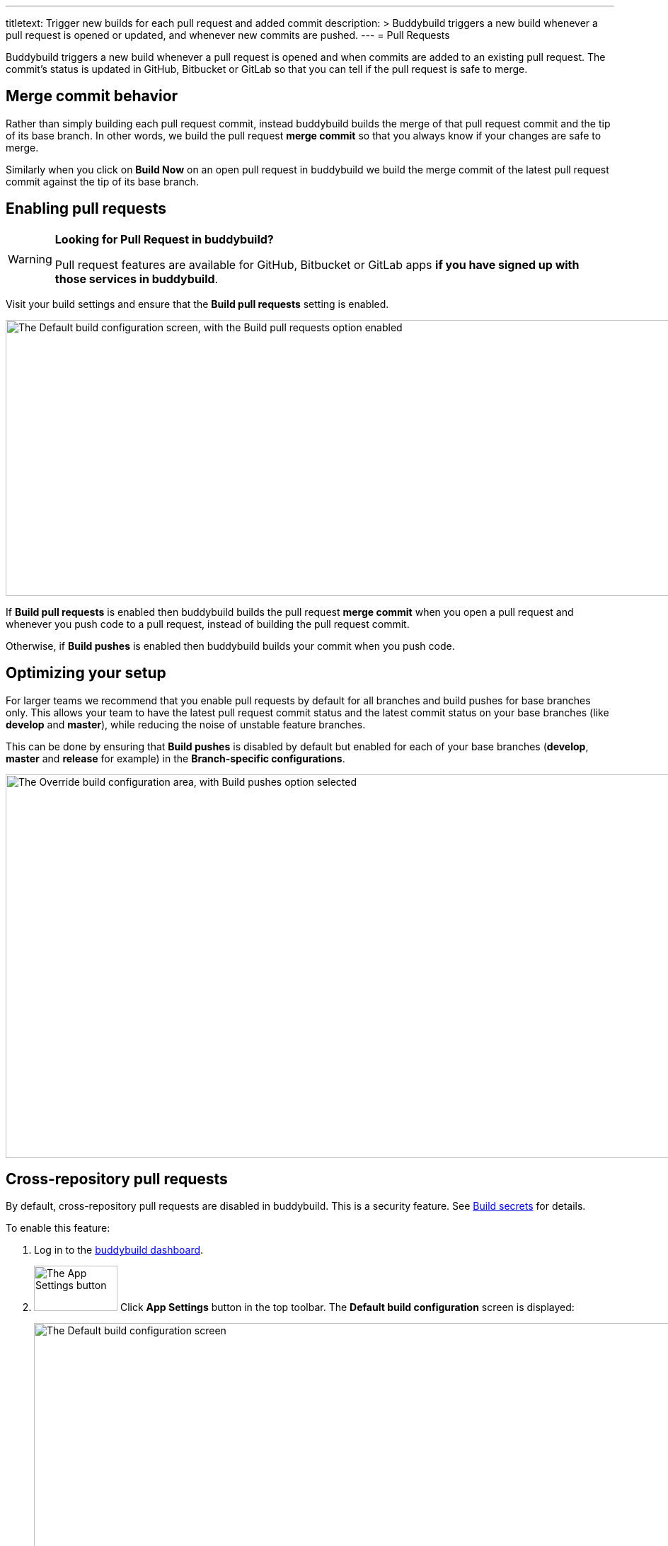 ---
titletext: Trigger new builds for each pull request and added commit
description: >
  Buddybuild triggers a new build whenever a pull request is opened or updated,
  and whenever new commits are pushed.
---
= Pull Requests

Buddybuild triggers a new build whenever a pull request is opened and
when commits are added to an existing pull request. The commit's status
is updated in GitHub, Bitbucket or GitLab so that you can tell if the
pull request is safe to merge.


== Merge commit behavior

Rather than simply building each pull request commit, instead buddybuild
builds the merge of that pull request commit and the tip of its base
branch. In other words, we build the pull request *merge commit* so that
you always know if your changes are safe to merge.

Similarly when you click on **Build Now** on an open pull request in
buddybuild we build the merge commit of the latest pull request commit
against the tip of its base branch.


== Enabling pull requests

[WARNING]
=========
**Looking for Pull Request in buddybuild?**

Pull request features are available for GitHub, Bitbucket or GitLab apps
**if you have signed up with those services in buddybuild**.
=========

Visit your build settings and ensure that the **Build pull requests**
setting is enabled.

image:img/Builds---Settings---Build-pushes-and-Pull-Requests.png["The
Default build configuration screen, with the Build pull requests option
enabled", 1500, 390]

If **Build pull requests** is enabled then buddybuild builds the pull
request *merge commit* when you open a pull request and whenever you
push code to a pull request, instead of building the pull request
commit.

Otherwise, if **Build pushes** is enabled then buddybuild builds your
commit when you push code.


== Optimizing your setup

For larger teams we recommend that you enable pull requests by default
for all branches and build pushes for base branches only. This allows
your team to have the latest pull request commit status and the latest
commit status on your base branches (like *develop* and *master*), while
reducing the noise of unstable feature branches.

This can be done by ensuring that **Build pushes** is disabled by
default but enabled for each of your base branches (*develop*, *master*
and *release* for example) in the **Branch-specific configurations**.

image:img/Builds---Settings---Build-pushes-override.png["The Override
build configuration area, with Build pushes option selected", 1500, 542]


[[cross-repo]]
== Cross-repository pull requests

By default, cross-repository pull requests are disabled in buddybuild.
This is a security feature. See link:secrets/README.adoc[Build secrets]
for details.

To enable this feature:

. Log in to the link:https://dashboard.buddybuild.com/[buddybuild
  dashboard].

. image:img/button-app_settings.png["The App Settings
  button", 118, 64, role="right"]
  Click **App Settings** button in the top toolbar. The **Default build
  configuration** screen is displayed:
+
image:img/screen-build_settings.png["The Default build configuration
screen", 1280, 691, role="frame"]

. In the **Build pull requests** row, click the **Configure** link. The
**Configure cross-repository pull requests** dialog is displayed:
+
image:img/dialog-configure_cross_repo_pull_requests.png["The Configure
cross-repository pull requests dialog", 1280, 717, role="frame"]

. Click the toggle beside **Build cross-repository pull requests** to
  enable building of cross-repository pull requests.

. Either click the toggle beside **Build all forked repositories** to
  enable building of all forked repositories, or click the toggle beside
  any specific forked repositories listed.

{% include "../_common/warning-cross_repo_builds.adoc" %}
